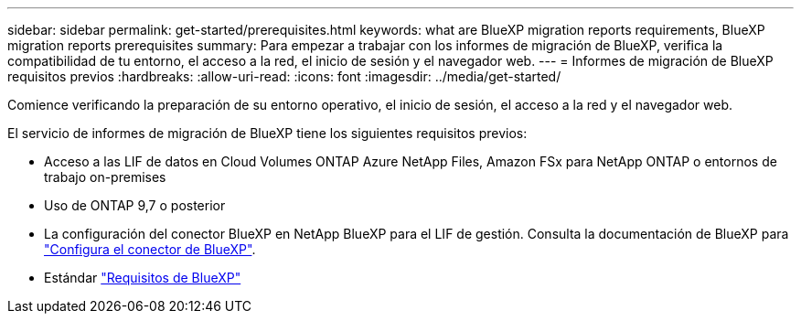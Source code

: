 ---
sidebar: sidebar 
permalink: get-started/prerequisites.html 
keywords: what are BlueXP migration reports requirements, BlueXP migration reports prerequisites 
summary: Para empezar a trabajar con los informes de migración de BlueXP, verifica la compatibilidad de tu entorno, el acceso a la red, el inicio de sesión y el navegador web. 
---
= Informes de migración de BlueXP requisitos previos
:hardbreaks:
:allow-uri-read: 
:icons: font
:imagesdir: ../media/get-started/


[role="lead"]
Comience verificando la preparación de su entorno operativo, el inicio de sesión, el acceso a la red y el navegador web.

El servicio de informes de migración de BlueXP tiene los siguientes requisitos previos:

* Acceso a las LIF de datos en Cloud Volumes ONTAP Azure NetApp Files, Amazon FSx para NetApp ONTAP o entornos de trabajo on-premises
* Uso de ONTAP 9,7 o posterior
* La configuración del conector BlueXP en NetApp BlueXP para el LIF de gestión. Consulta la documentación de BlueXP para https://docs.netapp.com/us-en/cloud-manager-setup-admin/concept-connectors.html["Configura el conector de BlueXP"].
* Estándar https://docs.netapp.com/us-en/cloud-manager-setup-admin/reference-checklist-cm.html["Requisitos de BlueXP"]


